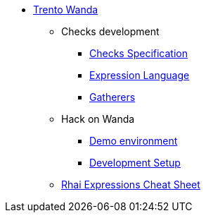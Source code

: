 * xref:README.adoc[Trento Wanda]

** Checks development
*** xref:specification.adoc[Checks Specification]
*** xref:expression_language.adoc[Expression Language]
*** xref:gatherers.adoc[Gatherers]

** Hack on Wanda
*** xref:development/demo.adoc[Demo environment]
*** xref:development/hack_on_wanda.adoc[Development Setup]

** xref:rhai_expressions_cheat_sheet.cheat.adoc[Rhai Expressions Cheat Sheet]